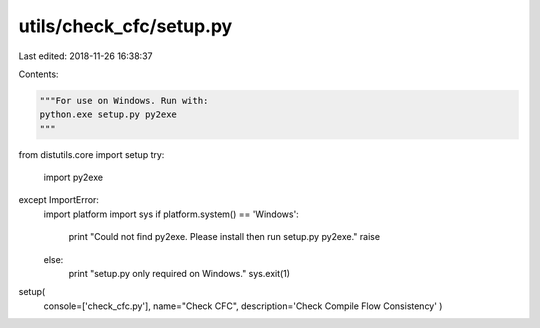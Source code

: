 utils/check_cfc/setup.py
========================

Last edited: 2018-11-26 16:38:37

Contents:

.. code-block:: py

    """For use on Windows. Run with:
    python.exe setup.py py2exe
    """
from distutils.core import setup
try:
    import py2exe
except ImportError:
    import platform
    import sys
    if platform.system() == 'Windows':
        print "Could not find py2exe. Please install then run setup.py py2exe."
        raise
    else:
        print "setup.py only required on Windows."
        sys.exit(1)

setup(
      console=['check_cfc.py'],
      name="Check CFC",
      description='Check Compile Flow Consistency'
      )



